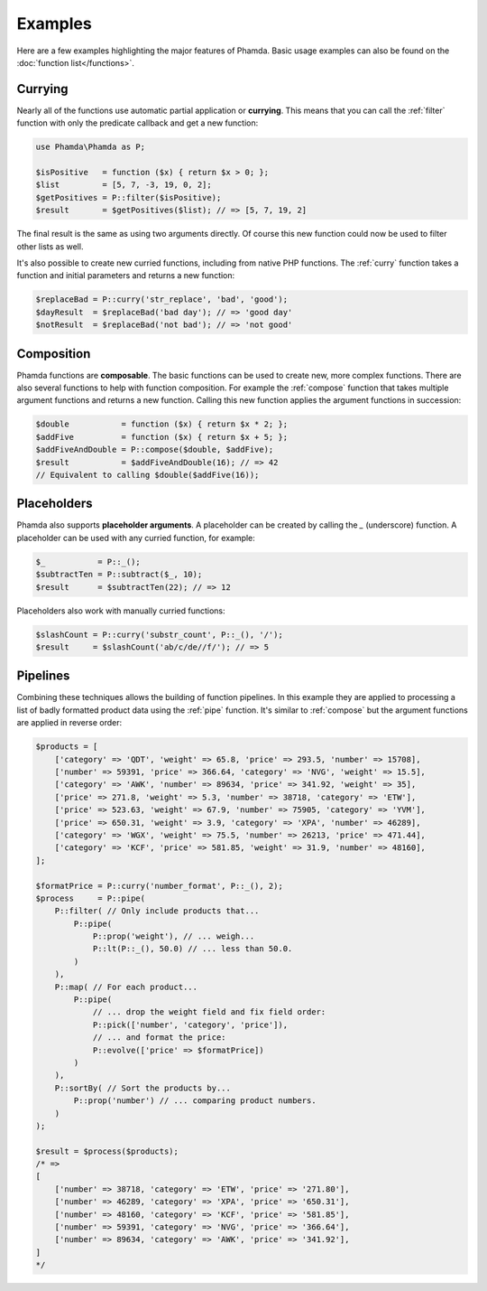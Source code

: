 Examples
========

Here are a few examples highlighting the major features of Phamda. Basic usage examples can also be found on the
:doc:`function list</functions>`.


Currying
--------

Nearly all of the functions use automatic partial application or **currying**. This means that you can call the
:ref:`filter` function with only the predicate callback and get a new function:

.. code-block:: php

    use Phamda\Phamda as P;

    $isPositive   = function ($x) { return $x > 0; };
    $list         = [5, 7, -3, 19, 0, 2];
    $getPositives = P::filter($isPositive);
    $result       = $getPositives($list); // => [5, 7, 19, 2]

The final result is the same as using two arguments directly. Of course this new function could now be used to filter
other lists as well.

It's also possible to create new curried functions, including from native PHP functions. The :ref:`curry` function
takes a function and initial parameters and returns a new function:

.. code-block:: php

    $replaceBad = P::curry('str_replace', 'bad', 'good');
    $dayResult  = $replaceBad('bad day'); // => 'good day'
    $notResult  = $replaceBad('not bad'); // => 'not good'


Composition
-----------

Phamda functions are **composable**. The basic functions can be used to create new, more complex functions. There are
also several functions to help with function composition. For example the :ref:`compose` function that takes multiple
argument functions and returns a new function. Calling this new function applies the argument functions in succession:

.. code-block:: php

    $double           = function ($x) { return $x * 2; };
    $addFive          = function ($x) { return $x + 5; };
    $addFiveAndDouble = P::compose($double, $addFive);
    $result           = $addFiveAndDouble(16); // => 42
    // Equivalent to calling $double($addFive(16));


Placeholders
------------

Phamda also supports **placeholder arguments**. A placeholder can be created by calling the `_` (underscore) function.
A placeholder can be used with any curried function, for example:

.. code-block:: php

    $_           = P::_();
    $subtractTen = P::subtract($_, 10);
    $result      = $subtractTen(22); // => 12

Placeholders also work with manually curried functions:

.. code-block:: php

    $slashCount = P::curry('substr_count', P::_(), '/');
    $result     = $slashCount('ab/c/de//f/'); // => 5


Pipelines
---------

Combining these techniques allows the building of function pipelines. In this example they are applied to processing a
list of badly formatted product data using the :ref:`pipe` function. It's similar to :ref:`compose` but the argument
functions are applied in reverse order:

.. code-block:: php

    $products = [
        ['category' => 'QDT', 'weight' => 65.8, 'price' => 293.5, 'number' => 15708],
        ['number' => 59391, 'price' => 366.64, 'category' => 'NVG', 'weight' => 15.5],
        ['category' => 'AWK', 'number' => 89634, 'price' => 341.92, 'weight' => 35],
        ['price' => 271.8, 'weight' => 5.3, 'number' => 38718, 'category' => 'ETW'],
        ['price' => 523.63, 'weight' => 67.9, 'number' => 75905, 'category' => 'YVM'],
        ['price' => 650.31, 'weight' => 3.9, 'category' => 'XPA', 'number' => 46289],
        ['category' => 'WGX', 'weight' => 75.5, 'number' => 26213, 'price' => 471.44],
        ['category' => 'KCF', 'price' => 581.85, 'weight' => 31.9, 'number' => 48160],
    ];

    $formatPrice = P::curry('number_format', P::_(), 2);
    $process     = P::pipe(
        P::filter( // Only include products that...
            P::pipe(
                P::prop('weight'), // ... weigh...
                P::lt(P::_(), 50.0) // ... less than 50.0.
            )
        ),
        P::map( // For each product...
            P::pipe(
                // ... drop the weight field and fix field order:
                P::pick(['number', 'category', 'price']),
                // ... and format the price:
                P::evolve(['price' => $formatPrice])
            )
        ),
        P::sortBy( // Sort the products by...
            P::prop('number') // ... comparing product numbers.
        )
    );

    $result = $process($products);
    /* =>
    [
        ['number' => 38718, 'category' => 'ETW', 'price' => '271.80'],
        ['number' => 46289, 'category' => 'XPA', 'price' => '650.31'],
        ['number' => 48160, 'category' => 'KCF', 'price' => '581.85'],
        ['number' => 59391, 'category' => 'NVG', 'price' => '366.64'],
        ['number' => 89634, 'category' => 'AWK', 'price' => '341.92'],
    ]
    */
